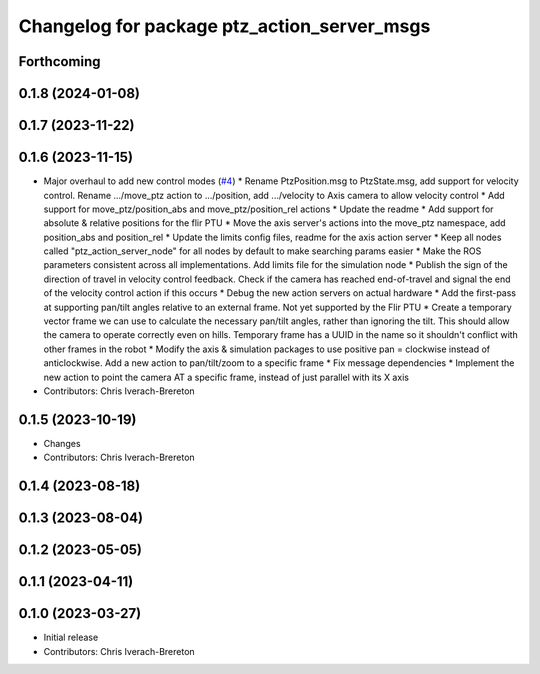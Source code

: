 ^^^^^^^^^^^^^^^^^^^^^^^^^^^^^^^^^^^^^^^^^^^^
Changelog for package ptz_action_server_msgs
^^^^^^^^^^^^^^^^^^^^^^^^^^^^^^^^^^^^^^^^^^^^

Forthcoming
-----------

0.1.8 (2024-01-08)
------------------

0.1.7 (2023-11-22)
------------------

0.1.6 (2023-11-15)
------------------
* Major overhaul to add new control modes (`#4 <https://github.com/clearpathrobotics/ptz_action_server/issues/4>`_)
  * Rename PtzPosition.msg to PtzState.msg, add support for velocity control. Rename .../move_ptz action to .../position, add .../velocity to Axis camera to allow velocity control
  * Add support for move_ptz/position_abs and move_ptz/position_rel actions
  * Update the readme
  * Add support for absolute & relative positions for the flir PTU
  * Move the axis server's actions into the move_ptz namespace, add position_abs and position_rel
  * Update the limits config files, readme for the axis action server
  * Keep all nodes called "ptz_action_server_node" for all nodes by default to make searching params easier
  * Make the ROS parameters consistent across all implementations. Add limits file for the simulation node
  * Publish the sign of the direction of travel in velocity control feedback. Check if the camera has reached end-of-travel and signal the end of the velocity control action if this occurs
  * Debug the new action servers on actual hardware
  * Add the first-pass at supporting pan/tilt angles relative to an external frame. Not yet supported by the Flir PTU
  * Create a temporary vector frame we can use to calculate the necessary pan/tilt angles, rather than ignoring the tilt. This should allow the camera to operate correctly even on hills. Temporary frame has a UUID in the name so it shouldn't conflict with other frames in the robot
  * Modify the axis & simulation packages to use positive pan = clockwise instead of anticlockwise. Add a new action to pan/tilt/zoom to a specific frame
  * Fix message dependencies
  * Implement the new action to point the camera AT a specific frame, instead of just parallel with its X axis
* Contributors: Chris Iverach-Brereton

0.1.5 (2023-10-19)
------------------
* Changes
* Contributors: Chris Iverach-Brereton

0.1.4 (2023-08-18)
------------------

0.1.3 (2023-08-04)
------------------

0.1.2 (2023-05-05)
------------------

0.1.1 (2023-04-11)
------------------

0.1.0 (2023-03-27)
------------------
* Initial release
* Contributors: Chris Iverach-Brereton
